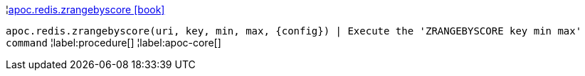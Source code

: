 ¦xref::overview/apoc.redis/apoc.redis.zrangebyscore.adoc[apoc.redis.zrangebyscore icon:book[]] +

`apoc.redis.zrangebyscore(uri, key, min, max, \{config}) | Execute the 'ZRANGEBYSCORE key min max' command`
¦label:procedure[]
¦label:apoc-core[]
